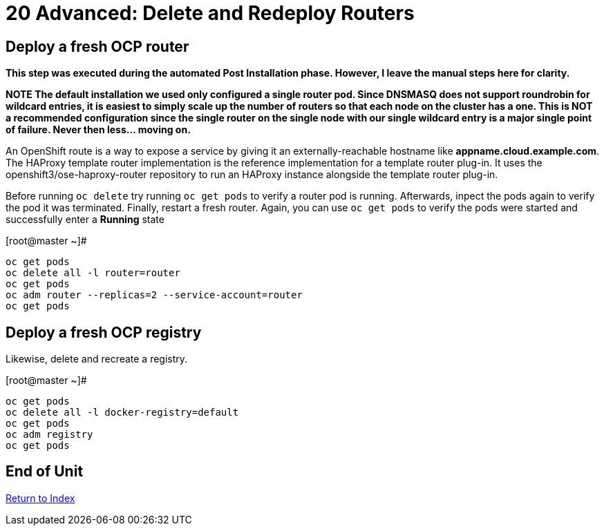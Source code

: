# 20 Advanced: Delete and Redeploy Routers


== Deploy a fresh OCP router

*This step was executed during the automated Post Installation phase.  However, I leave the manual steps here for clarity.*

***NOTE** The default installation we used only configured a single router pod.  Since DNSMASQ does not support roundrobin for wildcard entries, it is easiest to simply scale up the number of routers so that each node on the cluster has a one.  This is NOT a recommended configuration since the single router on the single node with our single wildcard entry is a major single point of failure.  Never then less... moving on.*

An OpenShift route is a way to expose a service by giving it an externally-reachable hostname like **appname.cloud.example.com**.  The HAProxy template router implementation is the reference implementation for a template router plug-in. It uses the openshift3/ose-haproxy-router repository to run an HAProxy instance alongside the template router plug-in.

Before running `oc delete` try running `oc get pods` to verify a router pod is running.  Afterwards, inpect the pods again to verify the pod it was terminated.  Finally, restart a fresh router.  Again, you can use `oc get pods` to verify the pods were started and successfully enter a **Running** state

.[root@master ~]#
----
oc get pods
oc delete all -l router=router
oc get pods
oc adm router --replicas=2 --service-account=router
oc get pods
----

== Deploy a fresh OCP registry

Likewise, delete and recreate a registry.

.[root@master ~]#
----
oc get pods
oc delete all -l docker-registry=default
oc get pods
oc adm registry
oc get pods
----
    
== End of Unit

link:https://github.com/xtophd/OCP-Workshop/tree/master/documentation[Return to Index]
